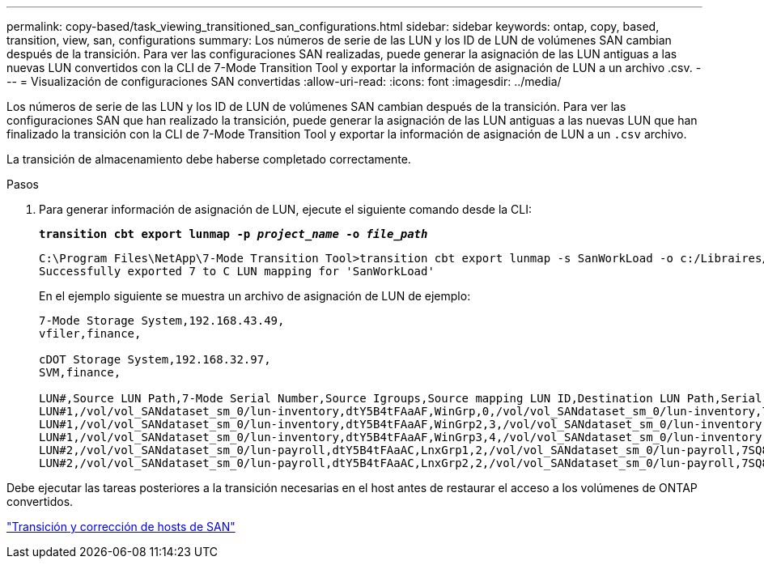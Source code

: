 ---
permalink: copy-based/task_viewing_transitioned_san_configurations.html 
sidebar: sidebar 
keywords: ontap, copy, based, transition, view, san, configurations 
summary: Los números de serie de las LUN y los ID de LUN de volúmenes SAN cambian después de la transición. Para ver las configuraciones SAN realizadas, puede generar la asignación de las LUN antiguas a las nuevas LUN convertidos con la CLI de 7-Mode Transition Tool y exportar la información de asignación de LUN a un archivo .csv. 
---
= Visualización de configuraciones SAN convertidas
:allow-uri-read: 
:icons: font
:imagesdir: ../media/


[role="lead"]
Los números de serie de las LUN y los ID de LUN de volúmenes SAN cambian después de la transición. Para ver las configuraciones SAN que han realizado la transición, puede generar la asignación de las LUN antiguas a las nuevas LUN que han finalizado la transición con la CLI de 7-Mode Transition Tool y exportar la información de asignación de LUN a un `.csv` archivo.

La transición de almacenamiento debe haberse completado correctamente.

.Pasos
. Para generar información de asignación de LUN, ejecute el siguiente comando desde la CLI:
+
`*transition cbt export lunmap -p _project_name_ -o _file_path_*`

+
[listing]
----
C:\Program Files\NetApp\7-Mode Transition Tool>transition cbt export lunmap -s SanWorkLoad -o c:/Libraires/Documents/7-to-C-LUN-MAPPING.csv
Successfully exported 7 to C LUN mapping for 'SanWorkLoad'
----
+
En el ejemplo siguiente se muestra un archivo de asignación de LUN de ejemplo:

+
[listing]
----
7-Mode Storage System,192.168.43.49,
vfiler,finance,

cDOT Storage System,192.168.32.97,
SVM,finance,

LUN#,Source LUN Path,7-Mode Serial Number,Source Igroups,Source mapping LUN ID,Destination LUN Path,Serial Number,Destination Igroup,Destination mapping LUN ID
LUN#1,/vol/vol_SANdataset_sm_0/lun-inventory,dtY5B4tFAaAF,WinGrp,0,/vol/vol_SANdataset_sm_0/lun-inventory,7SQ8p$DQ12rX,WinGrp,0
LUN#1,/vol/vol_SANdataset_sm_0/lun-inventory,dtY5B4tFAaAF,WinGrp2,3,/vol/vol_SANdataset_sm_0/lun-inventory,7SQ8p$DQ12rX,WinGrp2,3
LUN#1,/vol/vol_SANdataset_sm_0/lun-inventory,dtY5B4tFAaAF,WinGrp3,4,/vol/vol_SANdataset_sm_0/lun-inventory,7SQ8p$DQ12rX,WinGrp3,4
LUN#2,/vol/vol_SANdataset_sm_0/lun-payroll,dtY5B4tFAaAC,LnxGrp1,2,/vol/vol_SANdataset_sm_0/lun-payroll,7SQ8p$DQ12rT,LnxGrp1,4
LUN#2,/vol/vol_SANdataset_sm_0/lun-payroll,dtY5B4tFAaAC,LnxGrp2,2,/vol/vol_SANdataset_sm_0/lun-payroll,7SQ8p$DQ12rT,LnxGrp2,4
----


Debe ejecutar las tareas posteriores a la transición necesarias en el host antes de restaurar el acceso a los volúmenes de ONTAP convertidos.

http://docs.netapp.com/ontap-9/topic/com.netapp.doc.dot-7mtt-sanspl/home.html["Transición y corrección de hosts de SAN"]
